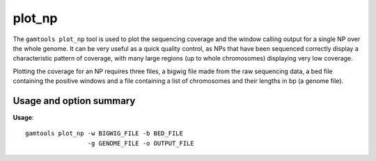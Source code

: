 ############
plot_np
############

The ``gamtools plot_np`` tool is used to plot the sequencing coverage and the
window calling output for a single NP over the whole genome. It can be very
useful as a quick quality control, as NPs that have been sequenced correctly
display a characteristic pattern of coverage, with many large regions (up to
whole chromosomes) displaying very low coverage.

Plotting the coverage for an NP requires three files, a bigwig file made from
the raw sequencing data, a bed file containing the positive windows and a
file containing a list of chromosomes and their lengths in bp (a genome file).

===============================
Usage and option summary
===============================
**Usage**:
::

  gamtools plot_np -w BIGWIG_FILE -b BED_FILE
                   -g GENOME_FILE -o OUTPUT_FILE 

